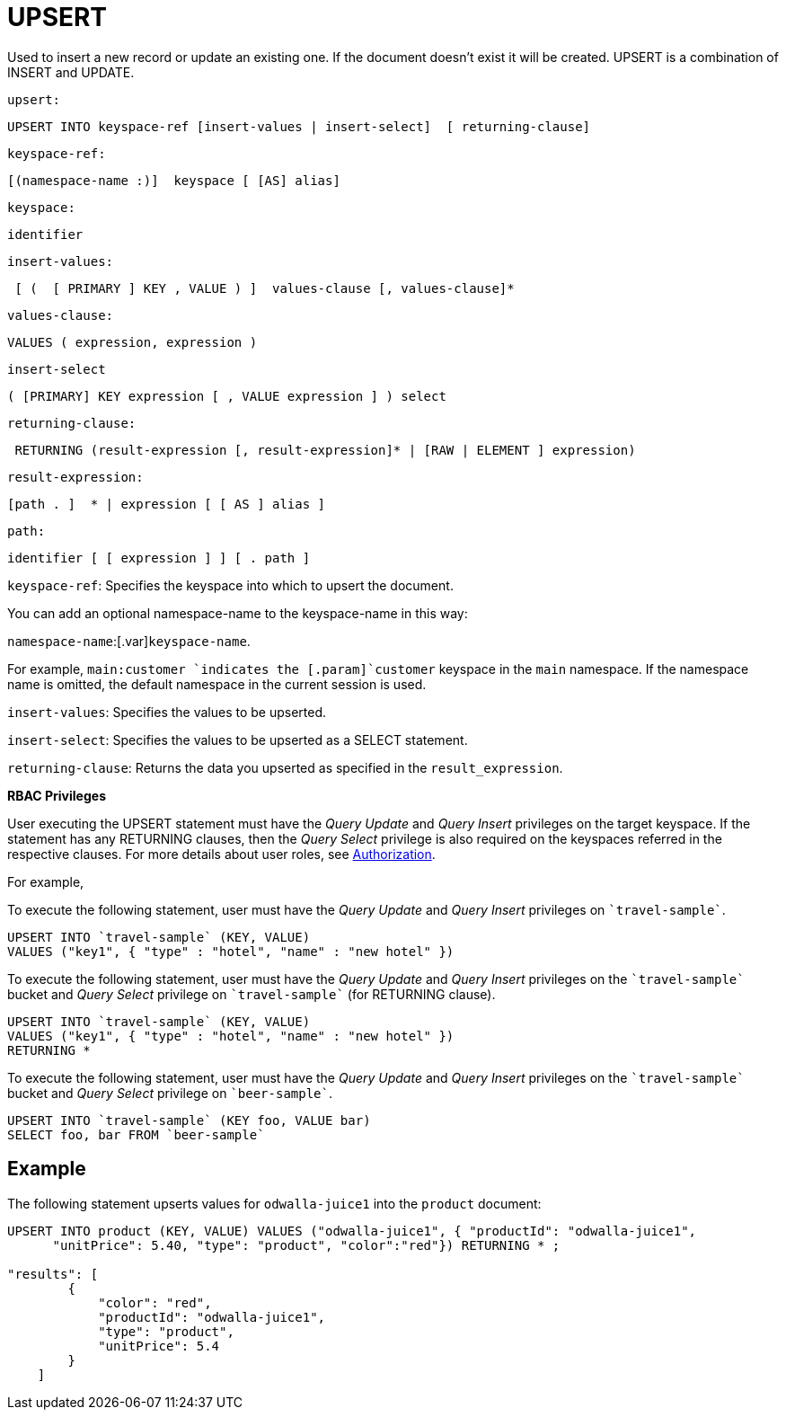 [#topic_11_9]
= UPSERT

Used to insert a new record or update an existing one.
If the document doesn’t exist it will be created.
UPSERT is a combination of INSERT and UPDATE.

[.var]`upsert:`

----
UPSERT INTO keyspace-ref [insert-values | insert-select]  [ returning-clause]
----

[.var]`keyspace-ref:`

----
[(namespace-name :)]  keyspace [ [AS] alias]
----

[.var]`keyspace:`

----
identifier
----

[.var]`insert-values:`

----
 [ (  [ PRIMARY ] KEY , VALUE ) ]  values-clause [, values-clause]*
----

[.var]`values-clause:`

----
VALUES ( expression, expression )
----

[.var]`insert-select`

----
( [PRIMARY] KEY expression [ , VALUE expression ] ) select
----

[.var]`returning-clause:`

----
 RETURNING (result-expression [, result-expression]* | [RAW | ELEMENT ] expression)
----

[.var]`result-expression:`

----
[path . ]  * | expression [ [ AS ] alias ]
----

[.var]`path:`

----
identifier [ [ expression ] ] [ . path ]
----

[.var]`keyspace-ref`: Specifies the keyspace into which to upsert the document.

You can add an optional namespace-name to the keyspace-name in this way:

[.var]`namespace-name`:[.var]`keyspace-name`.

For example, `main:customer `indicates the [.param]`customer` keyspace in the [.param]`main` namespace.
If the namespace name is omitted, the default namespace in the current session is used.

[.var]`insert-values`: Specifies the values to be upserted.

[.var]`insert-select`: Specifies the values to be upserted as a SELECT statement.

[.var]`returning-clause`: Returns the data you upserted as specified in the [.var]`result_expression`.

*RBAC Privileges*

User executing the UPSERT statement must have the _Query Update_ and _Query Insert_ privileges on the target keyspace.
If the statement has any RETURNING clauses, then the _Query Select_ privilege is also required on the keyspaces referred in the respective clauses.
For more details about user roles, see xref:security:security-authorization.adoc#authorization[Authorization].

For example,

To execute the following statement, user must have the _Query Update_ and _Query Insert_ privileges on `pass:c[`travel-sample`]`.

----
UPSERT INTO `travel-sample` (KEY, VALUE)
VALUES ("key1", { "type" : "hotel", "name" : "new hotel" })
----

To execute the following statement, user must have the _Query Update_ and _Query Insert_ privileges on the `pass:c[`travel-sample`]` bucket and _Query Select_ privilege on `pass:c[`travel-sample`]` (for RETURNING clause).

----
UPSERT INTO `travel-sample` (KEY, VALUE)
VALUES ("key1", { "type" : "hotel", "name" : "new hotel" }) 
RETURNING *
----

To execute the following statement, user must have the _Query Update_ and _Query Insert_ privileges on the `pass:c[`travel-sample`]` bucket and _Query Select_ privilege on `pass:c[`beer-sample`]`.

----
UPSERT INTO `travel-sample` (KEY foo, VALUE bar) 
SELECT foo, bar FROM `beer-sample`
----

== Example

The following statement upserts values for [.input]`odwalla-juice1` into the [.input]`product` document:

----
UPSERT INTO product (KEY, VALUE) VALUES ("odwalla-juice1", { "productId": "odwalla-juice1", 
      "unitPrice": 5.40, "type": "product", "color":"red"}) RETURNING * ;

"results": [
        {
            "color": "red",
            "productId": "odwalla-juice1",
            "type": "product",
            "unitPrice": 5.4
        }
    ]
----
